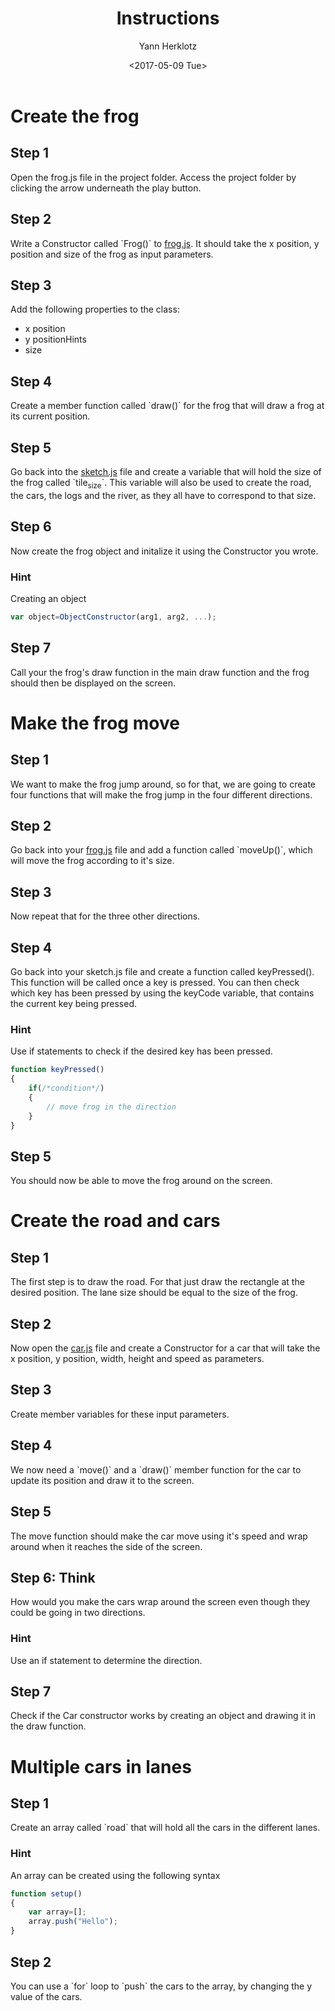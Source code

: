 #+TITLE: Instructions
#+DATE: <2017-05-09 Tue>
#+AUTHOR: Yann Herklotz
#+EMAIL: ymherklotz@gmail.com

* Create the frog
  
** Step 1
   Open the frog.js file in the project folder. Access the project folder by clicking the arrow underneath the play button.
   
** Step 2
   Write a Constructor called `Frog()` to _frog.js_. It should take the x position, y position and size of the frog as input parameters.
   
** Step 3
   Add the following properties to the class:
- x position
- y positionHints
- size
  
** Step 4
   Create a member function called `draw()` for the frog that will draw a frog at its current position.
   
** Step 5
   Go back into the _sketch.js_ file and create a variable that will hold the size of the frog called `tile_size`. This variable will also be used
   to create the road, the cars, the logs and the river, as they all have to correspond to that size.
   
** Step 6
   Now create the frog object and initalize it using the Constructor you wrote.
   
*** Hint
    Creating an object
    #+BEGIN_SRC javascript
      var object=ObjectConstructor(arg1, arg2, ...);
    #+END_SRC
    
** Step 7
   Call your the frog's draw function in the main draw function and the frog should then be displayed on the screen.
* Make the frog move
  
** Step 1
   We want to make the frog jump around, so for that, we are going to create four functions that will make the frog jump in the four different directions.
   
** Step 2
   Go back into your _frog.js_ file and add a function called `moveUp()`, which will move the frog according to it's size.
   
** Step 3
   Now repeat that for the three other directions.
   
** Step 4
   Go back into your sketch.js file and create a function called keyPressed(). This function will be called once a key is pressed.
   You can then check which key has been pressed by using the keyCode variable, that contains the current key being pressed.
   
*** Hint
    Use if statements to check if the desired key has been pressed.
    
    #+BEGIN_SRC javascript
      function keyPressed()
      {
          if(/*condition*/)
          {
              // move frog in the direction
          }
      } 
    #+END_SRC
    
** Step 5
   You should now be able to move the frog around on the screen.
* Create the road and cars
  
** Step 1
   The first step is to draw the road. For that just draw the rectangle at the desired position.
   The lane size should be equal to the size of the frog.
   
** Step 2
   Now open the _car.js_ file and create a Constructor for a car that will take the x position, y position, 
   width, height and speed as parameters.
   
** Step 3
   Create member variables for these input parameters.
   
** Step 4
   We now need a `move()` and a `draw()` member function for the car to update its position and draw it to the screen.

** Step 5
   The move function should make the car move using it's speed and wrap around when it reaches the side of the screen.

** Step 6: Think
   How would you make the cars wrap around the screen even though they could be going in two directions.

*** Hint
    Use an if statement to determine the direction.
   
   
** Step 7
   Check if the Car constructor works by creating an object and drawing it in the draw function.
   
* Multiple cars in lanes
  
** Step 1
   Create an array called `road` that will hold all the cars in the different lanes.
   
*** Hint
    An array can be created using the following syntax
    
    #+BEGIN_SRC javascript
      function setup()
      {
          var array=[];
          array.push("Hello");
      }
    #+END_SRC
    
** Step 2
   You can use a `for` loop to `push` the cars to the array, by changing the y value of the cars.
